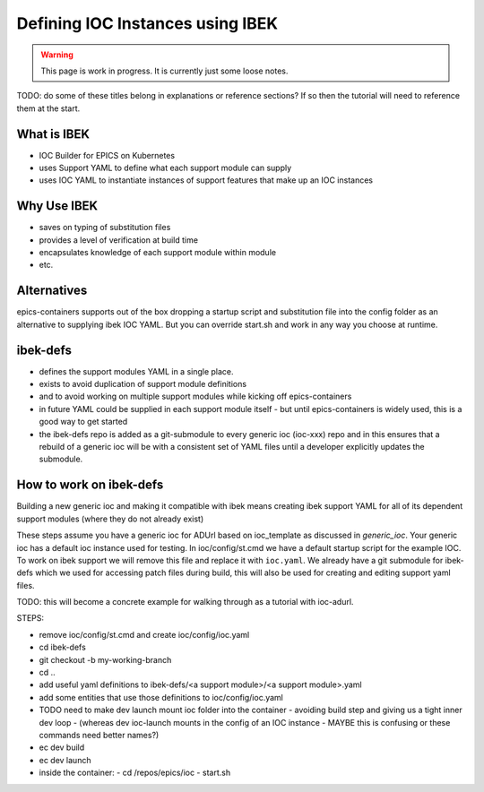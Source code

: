 Defining IOC Instances using IBEK
=================================

.. warning::

    This page is work in progress. It is currently just some loose notes.

TODO: do some of these titles belong in explanations or reference sections? If so then the tutorial will need to reference them at the start.

What is IBEK
------------

- IOC Builder for EPICS on Kubernetes
- uses Support YAML to define what each support module can supply
- uses IOC YAML to instantiate instances of support features that make up an IOC instances

Why Use IBEK
------------

- saves on typing of substitution files
- provides a level of verification at build time
- encapsulates knowledge of each support module within module
- etc.

Alternatives
------------

epics-containers supports out of the box dropping a startup script and
substitution file into the config folder as an alternative to supplying
ibek IOC YAML. But you can override start.sh and work in any way you choose
at runtime.

ibek-defs
---------

- defines the support modules YAML in a single place.
- exists to avoid duplication of support module definitions
- and to avoid working on multiple support modules while kicking off epics-containers
- in future YAML could be supplied in each support module itself - but until epics-containers is widely used, this is a good way to get started
- the ibek-defs repo is added as a git-submodule to every generic ioc (ioc-xxx) repo and in this ensures that a rebuild of a generic ioc will be with a consistent set of YAML files until a developer explicitly updates the submodule.

How to work on ibek-defs
------------------------

Building a new generic ioc and making it compatible with ibek means creating ibek support YAML for all of its dependent support modules (where they do not already exist)

These steps assume you have a generic ioc for ADUrl based on ioc_template as discussed in `generic_ioc`.
Your generic ioc has a default ioc instance used for testing.
In ioc/config/st.cmd we have a default startup script for the example IOC.
To work on ibek support we will remove this file and replace it with ``ioc.yaml``.
We already have a git submodule for ibek-defs which we used for accessing patch files
during build, this will also be used for creating and editing support yaml files.

TODO: this will become a concrete example for walking through as a tutorial with ioc-adurl.

STEPS:

- remove ioc/config/st.cmd and create ioc/config/ioc.yaml
- cd ibek-defs
- git checkout -b my-working-branch
- cd ..
- add useful yaml definitions to ibek-defs/<a support module>/<a support module>.yaml
- add some entities that use those definitions to ioc/config/ioc.yaml
- TODO need to make dev launch mount ioc folder into the container - avoiding build step and giving us a tight inner dev loop
  - (whereas dev ioc-launch mounts in the config of an IOC instance - MAYBE this is confusing or these commands need better names?)
- ec dev build
- ec dev launch
- inside the container:
  - cd /repos/epics/ioc
  - start.sh




